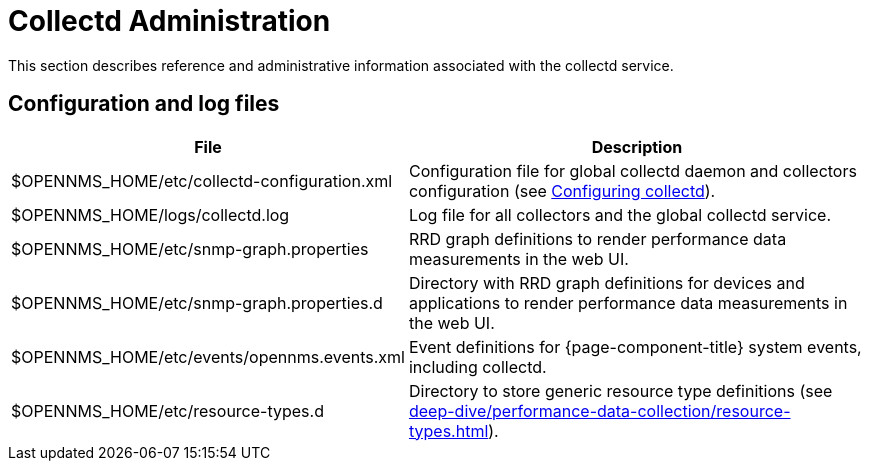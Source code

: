 
= Collectd Administration

This section describes reference and administrative information associated with the collectd service.

== Configuration and log files

[options="autowidth"]
|===
| File  | Description

| $OPENNMS_HOME/etc/collectd-configuration.xml
| Configuration file for global collectd daemon and collectors configuration (see <<deep-dive/performance-data-collection/collectd/configuration.adoc#ga-collectd-configuration, Configuring collectd>>).

| $OPENNMS_HOME/logs/collectd.log
| Log file for all collectors and the global collectd service.

| $OPENNMS_HOME/etc/snmp-graph.properties
| RRD graph definitions to render performance data measurements in the web UI.

| $OPENNMS_HOME/etc/snmp-graph.properties.d
| Directory with RRD graph definitions for devices and applications to render performance data measurements in the web UI.

| $OPENNMS_HOME/etc/events/opennms.events.xml
| Event definitions for {page-component-title} system events, including collectd.

| $OPENNMS_HOME/etc/resource-types.d
| Directory to store generic resource type definitions (see xref:deep-dive/performance-data-collection/resource-types.adoc[]).
|===
